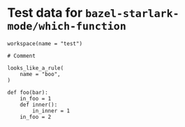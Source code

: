 # Copyright 2022 Google LLC
#
# Licensed under the Apache License, Version 2.0 (the "License");
# you may not use this file except in compliance with the License.
# You may obtain a copy of the License at
#
#     https://www.apache.org/licenses/LICENSE-2.0
#
# Unless required by applicable law or agreed to in writing, software
# distributed under the License is distributed on an "AS IS" BASIS,
# WITHOUT WARRANTIES OR CONDITIONS OF ANY KIND, either express or implied.
# See the License for the specific language governing permissions and
# limitations under the License.

#+property: header-args :mkdirp yes :main no

* Test data for ~bazel-starlark-mode/which-function~

#+begin_src bazel-workspace :tangle WORKSPACE
workspace(name = "test")
#+end_src

#+begin_src bazel-starlark :tangle defs.bzl
# Comment

looks_like_a_rule(
    name = "boo",
)

def foo(bar):
    in_foo = 1
    def inner():
        in_inner = 1
    in_foo = 2
#+end_src
